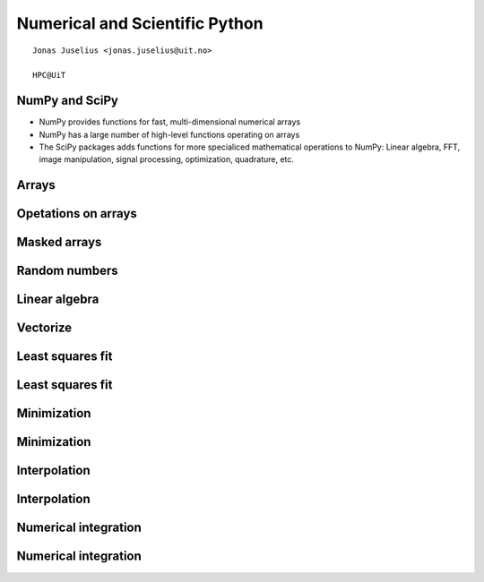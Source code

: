 .. role:: cover

=========================================
:cover:`Numerical and Scientific Python`
=========================================

.. class:: cover

    ::

        Jonas Juselius <jonas.juselius@uit.no>
    
        HPC@UiT

.. raw:: pdf

   Transition Dissolve 1
   SetPageCounter 0
   PageBreak oneColumn

NumPy and SciPy
----------------------------------------------------------------------
* NumPy provides functions for fast, multi-dimensional numerical arrays
* NumPy has a large number of high-level functions operating on arrays
* The SciPy packages adds functions for more specialiced mathematical
  operations to NumPy: Linear algebra, FFT, image manipulation, signal
  processing, optimization, quadrature, etc.

Arrays
----------------------------------------------------------------------
.. code-block:: python
    :linenos:
    :include: array.py

Opetations on arrays
----------------------------------------------------------------------
.. code-block:: python
    :linenos:
    :include: operators.py

Masked arrays
----------------------------------------------------------------------
.. code-block:: python
    :linenos:
    :include: mask.py

Random numbers
----------------------------------------------------------------------
.. code-block:: python
    :linenos:
    :include: random_numbers.py

Linear algebra
----------------------------------------------------------------------
.. code-block:: python
    :linenos:
    :include: linalg.py

Vectorize
----------------------------------------------------------------------
.. code-block:: python
    :linenos:
    :include: vectorize.py

Least squares fit
----------------------------------------------------------------------
.. code-block:: python
    :linenos:
    :include: least_square.py

Least squares fit
----------------------------------------------------------------------
.. image:: least_squares.png
    :scale: 75%

Minimization
----------------------------------------------------------------------
.. code-block:: python
    :linenos:
    :include: minimize.py

Minimization
----------------------------------------------------------------------
.. image:: minimization.png
    :scale: 75%

Interpolation
----------------------------------------------------------------------
.. code-block:: python
    :linenos:
    :include: interpolate.py

Interpolation
----------------------------------------------------------------------
.. image:: interpolation.png
    :scale: 75%

Numerical integration
----------------------------------------------------------------------
.. code-block:: python
    :linenos:
    :include: quadrature.py

Numerical integration
----------------------------------------------------------------------
.. image:: quadrature.png
    :scale: 75%

